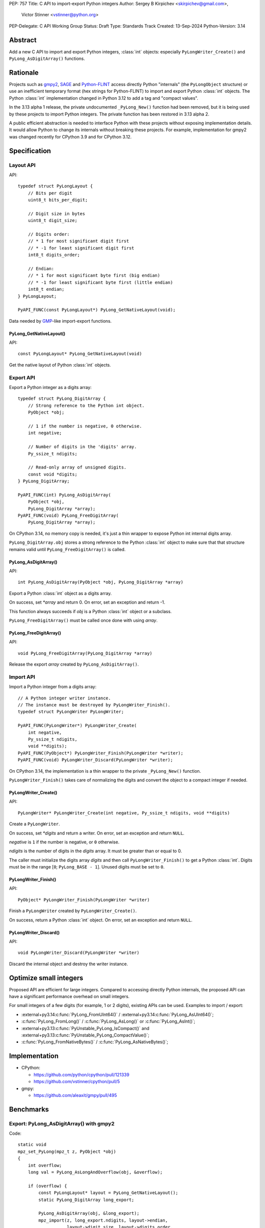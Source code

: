 PEP: 757
Title: C API to import-export Python integers
Author: Sergey B Kirpichev <skirpichev@gmail.com>,
        Victor Stinner <vstinner@python.org>
PEP-Delegate: C API Working Group
Status: Draft
Type: Standards Track
Created: 13-Sep-2024
Python-Version: 3.14

.. highlight:: c


Abstract
========

Add a new C API to import and export Python integers, :class:`int` objects:
especially ``PyLongWriter_Create()`` and ``PyLong_AsDigitArray()``
functions.


Rationale
=========

Projects such as `gmpy2 <https://github.com/aleaxit/gmpy>`_, `SAGE
<https://www.sagemath.org/>`_ and `Python-FLINT
<https://github.com/flintlib/python-flint>`_ access directly Python
"internals" (the ``PyLongObject`` structure) or use an inefficient
temporary format (hex strings for Python-FLINT) to import and
export Python :class:`int` objects.  The Python :class:`int` implementation
changed in Python 3.12 to add a tag and "compact values".

In the 3.13 alpha 1 release, the private undocumented ``_PyLong_New()``
function had been removed, but it is being used by these projects to
import Python integers. The private function has been restored in 3.13
alpha 2.

A public efficient abstraction is needed to interface Python with these
projects without exposing implementation details. It would allow Python
to change its internals without breaking these projects.  For example,
implementation for gmpy2 was changed recently for CPython 3.9 and
for CPython 3.12.


Specification
=============

Layout API
----------

API::

    typedef struct PyLongLayout {
        // Bits per digit
        uint8_t bits_per_digit;

        // Digit size in bytes
        uint8_t digit_size;

        // Digits order:
        // * 1 for most significant digit first
        // * -1 for least significant digit first
        int8_t digits_order;

        // Endian:
        // * 1 for most significant byte first (big endian)
        // * -1 for least significant byte first (little endian)
        int8_t endian;
    } PyLongLayout;

    PyAPI_FUNC(const PyLongLayout*) PyLong_GetNativeLayout(void);

Data needed by `GMP <https://gmplib.org/>`_-like import-export functions.

PyLong_GetNativeLayout()
^^^^^^^^^^^^^^^^^^^^^^^^

API::

    const PyLongLayout* PyLong_GetNativeLayout(void)

Get the native layout of Python :class:`int` objects.


Export API
----------

Export a Python integer as a digits array::

    typedef struct PyLong_DigitArray {
        // Strong reference to the Python int object.
        PyObject *obj;

        // 1 if the number is negative, 0 otherwise.
        int negative;

        // Number of digits in the 'digits' array.
        Py_ssize_t ndigits;

        // Read-only array of unsigned digits.
        const void *digits;
    } PyLong_DigitArray;

    PyAPI_FUNC(int) PyLong_AsDigitArray(
        PyObject *obj,
        PyLong_DigitArray *array);
    PyAPI_FUNC(void) PyLong_FreeDigitArray(
        PyLong_DigitArray *array);

On CPython 3.14, no memory copy is needed, it's just a thin wrapper to
expose Python int internal digits array.

``PyLong_DigitArray.obj`` stores a strong reference to the Python
:class:`int` object to make sure that that structure remains valid until
``PyLong_FreeDigitArray()`` is called.


PyLong_AsDigitArray()
^^^^^^^^^^^^^^^^^^^^^

API::

    int PyLong_AsDigitArray(PyObject *obj, PyLong_DigitArray *array)

Export a Python :class:`int` object as a digits array.

On success, set *\*array* and return 0.
On error, set an exception and return -1.

This function always succeeds if *obj* is a Python :class:`int` object or a
subclass.

``PyLong_FreeDigitArray()`` must be called once done with using
*array*.


PyLong_FreeDigitArray()
^^^^^^^^^^^^^^^^^^^^^^^

API::

    void PyLong_FreeDigitArray(PyLong_DigitArray *array)

Release the export *array* created by ``PyLong_AsDigitArray()``.


Import API
----------

Import a Python integer from a digits array::

    // A Python integer writer instance.
    // The instance must be destroyed by PyLongWriter_Finish().
    typedef struct PyLongWriter PyLongWriter;

    PyAPI_FUNC(PyLongWriter*) PyLongWriter_Create(
        int negative,
        Py_ssize_t ndigits,
        void **digits);
    PyAPI_FUNC(PyObject*) PyLongWriter_Finish(PyLongWriter *writer);
    PyAPI_FUNC(void) PyLongWriter_Discard(PyLongWriter *writer);

On CPython 3.14, the implementation is a thin wrapper to the private
``_PyLong_New()`` function.

``PyLongWriter_Finish()`` takes care of normalizing the digits and
convert the object to a compact integer if needed.


PyLongWriter_Create()
^^^^^^^^^^^^^^^^^^^^^

API::

    PyLongWriter* PyLongWriter_Create(int negative, Py_ssize_t ndigits, void **digits)

Create a ``PyLongWriter``.

On success, set *\*digits* and return a writer.
On error, set an exception and return ``NULL``.

*negative* is ``1`` if the number is negative, or ``0`` otherwise.

*ndigits* is the number of digits in the *digits* array. It must be
greater than or equal to 0.

The caller must initialize the digits array *digits* and then call
``PyLongWriter_Finish()`` to get a Python :class:`int`. Digits must be
in the range [``0``; ``PyLong_BASE - 1``]. Unused digits must be set to
``0``.


PyLongWriter_Finish()
^^^^^^^^^^^^^^^^^^^^^

API::

    PyObject* PyLongWriter_Finish(PyLongWriter *writer)

Finish a ``PyLongWriter`` created by ``PyLongWriter_Create()``.

On success, return a Python :class:`int` object.
On error, set an exception and return ``NULL``.


PyLongWriter_Discard()
^^^^^^^^^^^^^^^^^^^^^^

API::

    void PyLongWriter_Discard(PyLongWriter *writer)

Discard the internal object and destroy the writer instance.


Optimize small integers
=======================

Proposed API are efficient for large integers. Compared to accessing
directly Python internals, the proposed API can have a significant
performance overhead on small integers.

For small integers of a few digits (for example, 1 or 2 digits), existing APIs
can be used. Examples to import / export:

* :external+py3.14:c:func:`PyLong_FromUInt64()` / :external+py3.14:c:func:`PyLong_AsUInt64()`;
* :c:func:`PyLong_FromLong()` / :c:func:`PyLong_AsLong()` or :c:func:`PyLong_AsInt()`;
* :external+py3.13:c:func:`PyUnstable_PyLong_IsCompact()` and
  :external+py3.13:c:func:`PyUnstable_PyLong_CompactValue()`;
* :c:func:`PyLong_FromNativeBytes()` / :c:func:`PyLong_AsNativeBytes()`;


Implementation
==============

* CPython:

  * https://github.com/python/cpython/pull/121339
  * https://github.com/vstinner/cpython/pull/5

* gmpy:

  * https://github.com/aleaxit/gmpy/pull/495


Benchmarks
==========

Export: PyLong_AsDigitArray() with gmpy2
----------------------------------------

Code::

    static void
    mpz_set_PyLong(mpz_t z, PyObject *obj)
    {
        int overflow;
        long val = PyLong_AsLongAndOverflow(obj, &overflow);

        if (overflow) {
            const PyLongLayout* layout = PyLong_GetNativeLayout();
            static PyLong_DigitArray long_export;

            PyLong_AsDigitArray(obj, &long_export);
            mpz_import(z, long_export.ndigits, layout->endian,
                       layout->digit_size, layout->digits_order,
                       layout->digit_size*8 - layout->bits_per_digit,
                       long_export.digits);
            if (long_export.negative) {
                mpz_neg(z, z);
            }
            PyLong_FreeDigitArray(&long_export);
        }
        else {
            mpz_set_si(z, val);
        }
    }

Benchmark:

.. code-block:: py

    import pyperf
    from gmpy2 import mpz

    runner = pyperf.Runner()
    runner.bench_func('1<<7', mpz, 1 << 7)
    runner.bench_func('1<<38', mpz, 1 << 38)
    runner.bench_func('1<<300', mpz, 1 << 300)
    runner.bench_func('1<<3000', mpz, 1 << 3000)

Results on Linux Fedora 40 with CPU isolation, Python built in release
mode:

+----------------+---------+-----------------------+
| Benchmark      | ref     | pep757                |
+================+=========+=======================+
| 1<<7           | 94.3 ns | 96.8 ns: 1.03x slower |
+----------------+---------+-----------------------+
| 1<<38          | 127 ns  | 99.7 ns: 1.28x faster |
+----------------+---------+-----------------------+
| 1<<300         | 209 ns  | 222 ns: 1.06x slower  |
+----------------+---------+-----------------------+
| 1<<3000        | 955 ns  | 963 ns: 1.01x slower  |
+----------------+---------+-----------------------+
| Geometric mean | (ref)   | 1.04x faster          |
+----------------+---------+-----------------------+


Import: PyLongWriter_Create() with gmpy2
----------------------------------------

Code::

    static PyObject *
    GMPy_PyLong_From_MPZ(MPZ_Object *obj, CTXT_Object *context)
    {
        if (mpz_fits_slong_p(obj->z)) {
            return PyLong_FromLong(mpz_get_si(obj->z));
        }

        const PyLongLayout *layout = PyLong_GetNativeLayout();
        size_t size = (mpz_sizeinbase(obj->z, 2) +
                       layout->bits_per_digit - 1) / layout->bits_per_digit;
        void *digits;
        PyLongWriter *writer = PyLongWriter_Create(mpz_sgn(obj->z) < 0, size,
                                                   &digits);
        if (writer == NULL) {
            return NULL;
        }

        mpz_export(digits, NULL, layout->endian,
                   layout->digit_size, layout->digits_order,
                   layout->digit_size*8 - layout->bits_per_digit,
                   obj->z);

        return PyLongWriter_Finish(writer);
    }

Benchmark:

.. code-block:: py

    import pyperf
    from gmpy2 import mpz

    runner = pyperf.Runner()
    runner.bench_func('1<<7', int, mpz(1 << 7))
    runner.bench_func('1<<38', int, mpz(1 << 38))
    runner.bench_func('1<<300', int, mpz(1 << 300))
    runner.bench_func('1<<3000', int, mpz(1 << 3000))

Results on Linux Fedora 40 with CPU isolation, Python built in release
mode:

+----------------+--------+----------------------+
| Benchmark      | ref    | pep757               |
+================+========+======================+
| 1<<300         | 193 ns | 215 ns: 1.11x slower |
+----------------+--------+----------------------+
| 1<<3000        | 927 ns | 943 ns: 1.02x slower |
+----------------+--------+----------------------+
| Geometric mean | (ref)  | 1.03x slower         |
+----------------+--------+----------------------+

Benchmark hidden because not significant (2): 1<<7, 1<<38.


Backwards Compatibility
=======================

There is no impact on the backward compatibility, only new APIs are
added.


Open Questions
==============

* Should we add *digits_order* and *endian* members to :data:`sys.int_info`
  and remove ``PyLong_GetNativeLayout()``? The
  ``PyLong_GetNativeLayout()`` function returns a C structure
  which is more convenient to use in C than :data:`sys.int_info` which uses
  Python objects.
* Currenly, all required information for :class:`int` import/export is
  already available via :c:func:`PyLong_GetInfo()` or :data:`sys.int_info`.
  Native endianness of "digits" and current order of digits (least
  significant digit first) --- is a common denominator of all libraries
  for aribitrary precision integer arithmetic.  So, shouldn't we just remove
  from API both ``PyLongLayout`` and ``PyLong_GetNativeLayout()`` (which
  is actually just a minor convenience)?


Rejected Ideas
==============

Support arbitrary layout
------------------------

It would be convenient to support arbitrary layout to import-export
Python integers.

For example, it was proposed to add a *layout* parameter to
``PyLongWriter_Create()`` and a *layout* member to the
``PyLong_DigitArray`` structure.

The problem is that it's more complex to implement and not really
needed. What's strictly needed is only an API to import-export using the
Python "native" layout.

If later there are use cases for arbitrary layouts, new APIs can be
added.


Discussions
===========

* https://github.com/capi-workgroup/decisions/issues/35
* https://github.com/python/cpython/pull/121339
* https://github.com/python/cpython/issues/102471
* `Add public function PyLong_GetDigits()
  <https://github.com/capi-workgroup/decisions/issues/31>`_
* `Consider restoring _PyLong_New() function as public
  <https://github.com/python/cpython/issues/111415>`_
* `gh-106320: Remove private _PyLong_New() function
  <https://github.com/python/cpython/pull/108604>`_


Copyright
=========

This document is placed in the public domain or under the
CC0-1.0-Universal license, whichever is more permissive.
